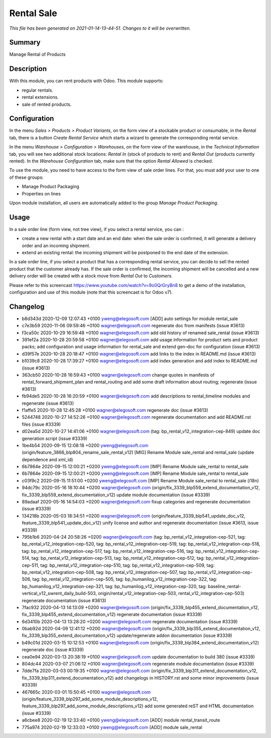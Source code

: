 Rental Sale
====================================================

*This file has been generated on 2021-01-14-13-44-51. Changes to it will be overwritten.*

Summary
-------

Manage Rental of Products

Description
-----------

With this module, you can rent products with Odoo. This module supports:

- regular rentals.
- rental extensions.
- sale of rented products.


Configuration
-------------

In the menu *Sales > Products > Product Variants*, on the form view of a stockable product or consumable, in the *Rental* tab, there is a button *Create Rental Service* which starts a wizard to generate the corresponding rental service.

In the menu *Warehouse > Configuration > Warehouses*, on the form view of the warehouse, in the *Technical Information* tab, you will see two additional stock locations: *Rental In* (stock of products to rent) and *Rental Out* (products currently rented). In the *Warehouse Configuration* tab, make sure that the option *Rental Allowed* is checked.

To use the module, you need to have access to the form view of sale order lines. For that, you must add your user to one of these groups:

- Manage Product Packaging
- Properties on lines

Upon module installation, all users are automatically added to the group *Manage Product Packaging*.


Usage
-----

In a sale order line (form view, not tree view), if you select a rental service, you can :

- create a new rental with a start date and an end date: when the sale order is confirmed, it will generate a delivery order and an incoming shipment.
- extend an existing rental: the incoming shipment will be postponed to the end date of the extension.

In a sale order line, if you select a product that has a corresponding rental service, you can decide to sell the rented product that the customer already has. If the sale order is confirmed, the incoming shipment will be cancelled and a new delivery order will be created with a stock move from *Rental Out* to *Customers*.

Please refer to this screencast https://www.youtube.com/watch?v=9o0QrGryBn8 to get a demo of the installation, configuration and use of this module (note that this screencast is for Odoo v7).


Changelog
---------

- b8d343d 2020-12-09 12:07:43 +0100 yweng@elegosoft.com  [ADD] auto settings for module rental_sale
- c7e3b59 2020-11-06 09:59:46 +0100 wagner@elegosoft.com  regenerate doc from manifests (issue #3613)
- f3ca50c 2020-10-29 16:59:48 +0100 wagner@elegosoft.com  add old history of renamed sale_rental (issue #3613)
- 391ef2a 2020-10-28 20:59:58 +0100 wagner@elegosoft.com  add usage information for product sets and product packs; add configuration and usage information for rental_sale and extend gen-doc for configuration (issue #3613)
- d39f57e 2020-10-28 20:18:47 +0100 wagner@elegosoft.com  add links to the index in README.md (issue #3613)
- b1039c8 2020-10-28 17:39:27 +0100 wagner@elegosoft.com  add index generation and add index to README.md (issue #3613)
- 363cb50 2020-10-28 16:59:43 +0100 wagner@elegosoft.com  change quotes in manifests of rental_forward_shipment_plan and rental_routing and add some draft information about routing; regenerate (issue #3613)
- fb94de5 2020-10-28 16:20:59 +0100 wagner@elegosoft.com  add descriptions to rental_timeline modules and regenerate (issue #3613)
- f1affe5 2020-10-28 12:45:28 +0100 wagner@elegosoft.com  regenerate doc (issue #3613)
- 5244748 2020-10-27 14:52:26 +0100 wagner@elegosoft.com  regenerate documentation and add README.rst files (issue #3339)
- d02ea5d 2020-10-27 14:41:06 +0100 wagner@elegosoft.com  (tag: bp_rental_v12_integration-cep-849) update doc generation script (issue #3339)
- 1be4b54 2020-09-15 12:08:18 +0200 yweng@elegosoft.com  (origin/feature_3866_blp804_rename_sale_rental_v12) [MIG] Rename Module sale_rental and rental_sale (update dependence and xml_id)
- 6b7864e 2020-09-15 12:00:21 +0200 yweng@elegosoft.com  [IMP] Rename Module sale_rental to rental_sale
- 6b7864e 2020-09-15 12:00:21 +0200 yweng@elegosoft.com  [IMP] Rename Module sale_rental to rental_sale
- c03f9c2 2020-09-15 11:51:00 +0200 yweng@elegosoft.com  [IMP] Rename Module sale_rental to rental_sale (i18n)
- 94dc79c 2020-05-16 18:10:44 +0200 wagner@elegosoft.com  (origin/fix_3339_blp559_extend_documentation_v12, fix_3339_blp559_extend_documentation_v12) update module documentation (issue #3339)
- 89adaaf 2020-05-16 14:54:03 +0200 wagner@elegosoft.com  fixup categories and regenerate documentation (issue #3339)
- 134218b 2020-05-03 18:34:51 +0200 wagner@elegosoft.com  (origin/feature_3339_blp541_update_doc_v12, feature_3339_blp541_update_doc_v12) unify license and author and regenerate documentation (issue #3613, issue #3339)
- 795b1b6 2020-04-24 20:58:26 +0200 wagner@elegosoft.com  (tag: bp_rental_v12_integration-cep-521, tag: bp_rental_v12_integration-cep-520, tag: bp_rental_v12_integration-cep-519, tag: bp_rental_v12_integration-cep-518, tag: bp_rental_v12_integration-cep-517, tag: bp_rental_v12_integration-cep-516, tag: bp_rental_v12_integration-cep-514, tag: bp_rental_v12_integration-cep-513, tag: bp_rental_v12_integration-cep-512, tag: bp_rental_v12_integration-cep-511, tag: bp_rental_v12_integration-cep-510, tag: bp_rental_v12_integration-cep-509, tag: bp_rental_v12_integration-cep-508, tag: bp_rental_v12_integration-cep-507, tag: bp_rental_v12_integration-cep-506, tag: bp_rental_v12_integration-cep-505, tag: bp_humanilog_v12_integration-cep-322, tag: bp_humanilog_v12_integration-cep-321, tag: bp_humanilog_v12_integration-cep-320, tag: baseline_rental-vertical_v12_swrent_daily_build-503, origin/rental_v12_integration-cep-503, rental_v12_integration-cep-503) regenerate documentation (issue #3613)
- 7fac932 2020-04-13 14:13:09 +0200 wagner@elegosoft.com  (origin/fix_3339_blp455_extend_documentation_v12, fix_3339_blp455_extend_documentation_v12) regenerate documentation (issue #3339)
- 6d3410b 2020-04-13 13:28:20 +0200 wagner@elegosoft.com  regenerate documentation (issue #3339)
- 0bab92d 2020-04-09 12:41:12 +0200 wagner@elegosoft.com  (origin/fix_3339_blp355_extend_documentation_v12, fix_3339_blp355_extend_documentation_v12) update/regenerate addon documentation (issue #3339)
- b49c01d 2020-03-15 10:12:53 +0100 wagner@elegosoft.com  (origin/fix_3339_blp384_extend_documentation_v12) regenerate doc (issue #3339)
- cea0e94 2020-03-13 20:38:19 +0100 wagner@elegosoft.com  update documentation to build 380 (issue #3339)
- 804dc44 2020-03-07 21:06:12 +0100 wagner@elegosoft.com  regenerate module documentation (issue #3339)
- 7dde7fa 2020-03-03 00:19:35 +0100 wagner@elegosoft.com  (origin/fix_3339_blp311_extend_documentation_v12, fix_3339_blp311_extend_documentation_v12) add changelogs in HISTORY.rst and some minor improvements (issue #3339)
- 467665c 2020-03-01 15:50:45 +0100 wagner@elegosoft.com  (origin/feature_3339_blp297_add_some_module_descriptions_v12, feature_3339_blp297_add_some_module_descriptions_v12) add some generated reST and HTML documentation (issue #3339)
- a6cbee8 2020-02-19 12:33:40 +0100 yweng@elegosoft.com  [ADD] module rental_transit_route
- 775a974 2020-02-19 12:33:03 +0100 yweng@elegosoft.com  [ADD] module sale_rental

